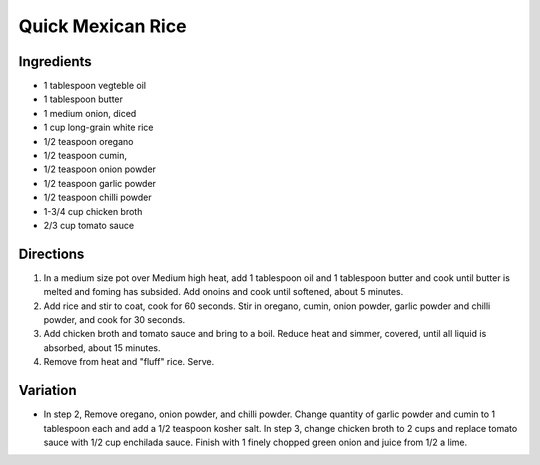 Quick Mexican Rice
==================

Ingredients
-----------
- 1 tablespoon vegteble oil
- 1 tablespoon butter
- 1 medium onion, diced
- 1 cup long-grain white rice
- 1/2 teaspoon oregano
- 1/2 teaspoon cumin,
- 1/2 teaspoon onion powder
- 1/2 teaspoon garlic powder
- 1/2 teaspoon chilli powder
- 1-3/4 cup chicken broth
- 2/3 cup tomato sauce

Directions
----------

1. In a medium size pot over Medium high heat, add 1 tablespoon oil and
   1 tablespoon butter and cook until butter is melted and foming has
   subsided. Add onoins and cook until softened, about 5 minutes.
2. Add rice and stir to coat, cook for 60 seconds.  Stir in oregano, cumin,
   onion powder, garlic powder and chilli powder, and cook for 30 seconds.
3. Add chicken broth and tomato sauce and bring to a boil.  Reduce heat and
   simmer, covered, until all liquid is absorbed, about 15 minutes.
4. Remove from heat and "fluff" rice.  Serve.

Variation
---------
* In step 2, Remove oregano, onion powder, and chilli powder. Change
  quantity of garlic powder and cumin to 1 tablespoon each and add a
  1/2 teaspoon kosher salt. In step 3, change chicken broth to 2 cups and
  replace tomato sauce with 1/2 cup enchilada sauce.  Finish with 1 finely
  chopped green onion and juice from 1/2 a lime.